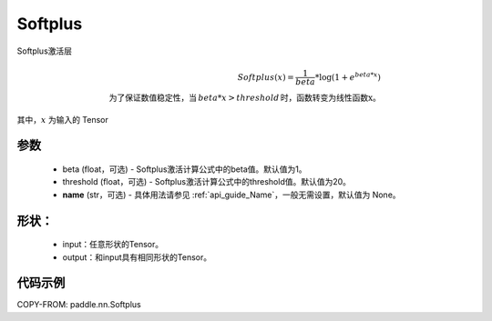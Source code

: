 .. _cn_api_nn_Softplus:

Softplus
-------------------------------
.. py:class:: paddle.nn.Softplus(beta=1, threshold=20, name=None)

Softplus激活层

.. math::

    Softplus(x) = \frac{1}{beta} * \log(1 + e^{beta * x}) \\
    \text{为了保证数值稳定性，当}\,beta * x > threshold\,\text{时，函数转变为线性函数x}。

其中，:math:`x` 为输入的 Tensor

参数
::::::::::
    - beta (float，可选) - Softplus激活计算公式中的beta值。默认值为1。
    - threshold (float，可选) - Softplus激活计算公式中的threshold值。默认值为20。
    - **name** (str，可选) - 具体用法请参见 :ref:`api_guide_Name`，一般无需设置，默认值为 None。

形状：
::::::::::
    - input：任意形状的Tensor。
    - output：和input具有相同形状的Tensor。

代码示例
:::::::::

COPY-FROM: paddle.nn.Softplus
